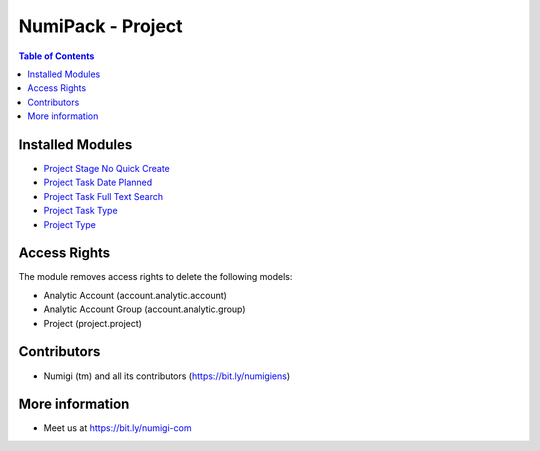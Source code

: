 NumiPack - Project
==================

.. contents:: Table of Contents

Installed Modules
-----------------

* `Project Stage No Quick Create <https://github.com/Numigi/odoo-project-addons/tree/12.0/project_stage_no_quick_create>`_
* `Project Task Date Planned <https://github.com/Numigi/odoo-project-addons/tree/12.0/project_task_date_planned>`_
* `Project Task Full Text Search <https://github.com/Numigi/odoo-project-addons/tree/12.0/project_task_full_text_search>`_
* `Project Task Type <https://github.com/Numigi/odoo-project-addons/tree/12.0/project_task_type>`_
* `Project Type <https://github.com/Numigi/odoo-project-addons/tree/12.0/project_type>`_

Access Rights
-------------
The module removes access rights to delete the following models:

* Analytic Account (account.analytic.account)
* Analytic Account Group (account.analytic.group)
* Project (project.project)

Contributors
------------
* Numigi (tm) and all its contributors (https://bit.ly/numigiens)

More information
----------------
* Meet us at https://bit.ly/numigi-com
